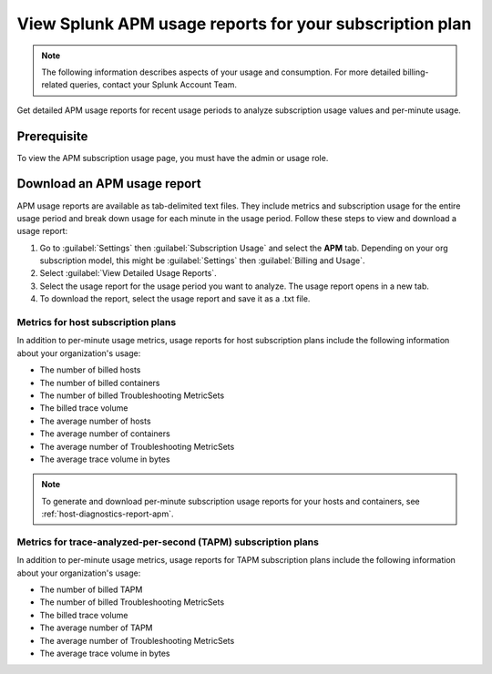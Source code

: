 .. _view-apm-billing-reports:

********************************************************************
View Splunk APM usage reports for your subscription plan
********************************************************************

.. meta::
   :description: View detailed APM billing information and download usage reports with metrics for your subscription plan.


.. note:: The following information describes aspects of your usage and consumption. For more detailed billing-related queries, contact your Splunk Account Team.


Get detailed APM usage reports for recent usage periods to analyze subscription usage values and per-minute usage. 

Prerequisite
================
To view the APM subscription usage page, you must have the admin or usage role.

Download an APM usage report
==============================

APM usage reports are available as tab-delimited text files. They include metrics and subscription usage for the entire usage period and break down usage for each minute in the usage period. Follow these steps to view and download a usage report:

1. Go to :guilabel:`Settings` then :guilabel:`Subscription Usage` and select the :strong:`APM` tab.
   Depending on your org subscription model, this might be :guilabel:`Settings` then :guilabel:`Billing and Usage`.

2. Select :guilabel:`View Detailed Usage Reports`.

3. Select the usage report for the usage period you want to analyze. The usage report opens in a new tab.

4. To download the report, select the usage report and save it as a .txt file.

Metrics for host subscription plans
-----------------------------------

In addition to per-minute usage metrics, usage reports for host subscription plans include the following information about your organization's usage:

- The number of billed hosts

- The number of billed containers

- The number of billed Troubleshooting MetricSets

- The billed trace volume

- The average number of hosts

- The average number of containers

- The average number of Troubleshooting MetricSets

- The average trace volume in bytes

.. note:: To generate and download per-minute subscription usage reports for your hosts and containers, see :ref:`host-diagnostics-report-apm`.

Metrics for trace-analyzed-per-second (TAPM) subscription plans
----------------------------------------------------------------

In addition to per-minute usage metrics, usage reports for TAPM subscription plans include the following information about your organization's usage:

- The number of billed TAPM

- The number of billed Troubleshooting MetricSets

- The billed trace volume

- The average number of TAPM

- The average number of Troubleshooting MetricSets

- The average trace volume in bytes